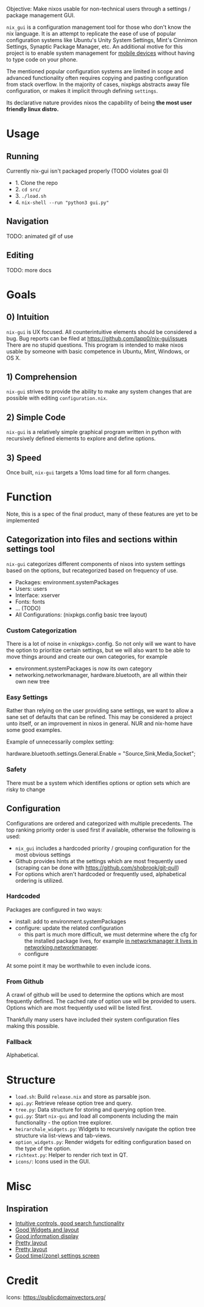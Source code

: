 Objective: Make nixos usable for non-technical users through a settings / package management GUI.

=nix_gui= is a configuration management tool for those who don't know the nix language. It is an attempt to replicate the ease of use of popular configuration systems like Ubuntu's Unity System Settings, Mint's Cinnimon Settings, Synaptic Package Manager, etc.
An additional motive for this project is to enable system management for [[https://mobile.nixos.org/][mobile devices]] without having to type code on your phone.

The mentioned popular configuration systems are limited in scope and advanced functionality often requires copying and pasting configuration from stack overflow. In the majority of cases, nixpkgs abstracts away file configuration, or makes it implicit through defining =settings=.

Its declarative nature provides nixos the capability of being *the most user friendly linux distro.*


* Usage
** Running
Currently nix-gui isn't packaged properly (TODO violates goal 0)
- 1. Clone the repo
- 2. =cd src/=
- 3. =./load.sh=
- 4. =nix-shell --run "python3 gui.py"=

** Navigation
TODO: animated gif of use

** Editing
TODO: more docs

* Goals
** 0) Intuition
=nix-gui= is UX focused. All counterintuitive elements should be considered a bug. Bug reports can be filed at https://github.com/lapp0/nix-gui/issues There are no stupid questions. This program is intended to make nixos usable by someone with basic competence in Ubuntu, Mint, Windows, or OS X.

** 1) Comprehension
=nix-gui= strives to provide the ability to make any system changes that are possible with editing =configuration.nix=.

** 2) Simple Code
=nix-gui= is a relatively simple graphical program written in python with recursively defined elements to explore and define options.

** 3) Speed
Once built, =nix-gui= targets a 10ms load time for all form changes.

* Function
Note, this is a spec of the final product, many of these features are yet to be implemented
** Categorization into files and sections within settings tool
=nix-gui= categorizes different components of nixos into system settings based on the options, but recategorized based on frequency of use.
- Packages: environment.systemPackages
- Users: users
- Interface: xserver
- Fonts: fonts
- ... (TODO)
- All Configurations: (nixpkgs.config basic tree layout)

*** Custom Categorization
There is a lot of noise in <nixpkgs>.config. So not only will we want to have the option to prioritize certain settings, but we will also want to be able to move things around and create our own categories, for example
- environment.systemPackages is now its own category
- networking.networkmanager, hardware.bluetooth, are all within their own new tree

*** Easy Settings
Rather than relying on the user providing sane settings, we want to allow a sane set of defaults that can be refined. This may be considered a project unto itself, or an improvement in nixos in general. NUR and nix-home have some good examples.

Example of unnecessarily complex setting:

  hardware.bluetooth.settings.General.Enable = "Source,Sink,Media,Socket";

*** Safety
There must be a system which identifies options or option sets which are risky to change

** Configuration
Configurations are ordered and categorized with multiple precedents. The top ranking priority order is used first if available, otherwise the following is used:
- =nix_gui= includes a hardcoded priority / grouping configuration for the most obvious settings
- Github provides hints at the settings which are most frequently used (scraping can be done with https://github.com/shobrook/git-pull)
- For options which aren't hardcoded or frequently used, alphabetical ordering is utilized.

*** Hardcoded
Packages are configured in two ways:
- install: add to environment.systemPackages
- configure: update the related configuration
  - this part is much more difficult, we must determine where the cfg for the installed package lives, for example [[https://github.com/NixOS/nixpkgs/blob/8284fc30c84ea47e63209d1a892aca1dfcd6bdf3/nixos/modules/services/networking/networkmanager.nix#L6][in networkmanager it lives in networking.networkmanager]].
  - configure

At some point it may be worthwhile to even include icons.

*** From Github
A crawl of github will be used to determine the options which are most frequently defined. The cached rate of option use will be provided to users. Options which are most frequently used will be listed first.

Thankfully many users have included their system configuration files making this possible.

*** Fallback
Alphabetical.



* Structure
- =load.sh=: Build =release.nix= and store as parsable json.
- =api.py=: Retrieve release option tree and query.
- =tree.py=: Data structure for storing and querying option tree.
- =gui.py=: Start =nix-gui= and load all components including the main functionality - the option tree explorer.
- =heirarchale_widgets.py=: Widgets to recursively navigate the option tree structure via list-views and tab-views.
- =option_widgets.py=: Render widgets for editing configuration based on the type of the option.
- =richtext.py=: Helper to render rich text in QT.
- =icons/=: Icons used in the GUI.

* Misc
** Inspiration
- [[https://1.bp.blogspot.com/-swnGgdPeWOY/Wbf17eWgVeI/AAAAAAAAMDM/buRYvp78ZBggPFFZL4J_LKjMsF0qmQk1ACLcBGAs/s1600/Peek%2B2017-09-12%2B21-39.gif][Intuitive controls, good search functionality]]
- [[https://149366088.v2.pressablecdn.com/wp-content/uploads/2017/03/linux-mint-lightdm-settings.png][Good Widgets and layout]]
- [[https://i.stack.imgur.com/WQOmV.png][Good information display]]
- [[https://www.ics.com/sites/default/files/pictures/snapshot1.png][Pretty layout]]
- [[https://4.bp.blogspot.com/-GTgr9qvp5Pg/Wbf30hX74PI/AAAAAAAAMDY/3aT6O7E3C1IaSteDuTO4fSGSobjFrk6hQCLcBGAs/s1600/Peek%2B2017-09-12%2B22-03.gif][Pretty layout]]
- [[https://wiki.manjaro.org/images/5/58/Time_date_screen.png][Good time(/zone) settings screen]]

* Credit
Icons: https://publicdomainvectors.org/
